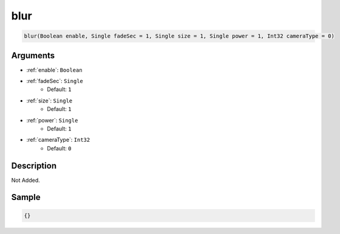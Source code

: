 .. _blur:

blur
========================

.. code-block:: text

	blur(Boolean enable, Single fadeSec = 1, Single size = 1, Single power = 1, Int32 cameraType = 0)


Arguments
------------

* :ref:`enable`: ``Boolean``
* :ref:`fadeSec`: ``Single``
	* Default: ``1``
* :ref:`size`: ``Single``
	* Default: ``1``
* :ref:`power`: ``Single``
	* Default: ``1``
* :ref:`cameraType`: ``Int32``
	* Default: ``0``

Description
-------------

Not Added.

Sample
-------------

.. code-block:: json

	{}

